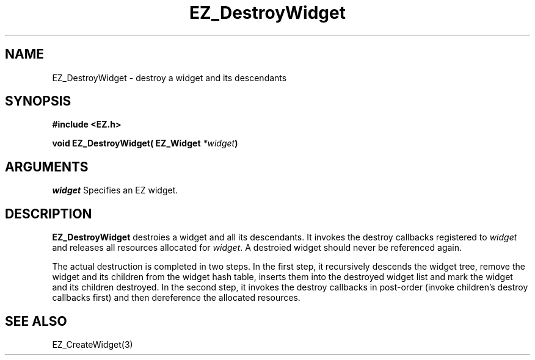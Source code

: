 '\"
'\" Copyright (c) 1997 Maorong Zou
'\" 
.TH EZ_DestroyWidget 3 "" EZWGL "EZWGL Functions"
.BS
.SH NAME
EZ_DestroyWidget \- destroy a widget and its descendants

.SH SYNOPSIS
.nf
.B #include <EZ.h>
.sp
.BI "void EZ_DestroyWidget( EZ_Widget " *widget )

.SH ARGUMENTS
\fIwidget\fR  Specifies an EZ widget.
.sp
.SH DESCRIPTION
.PP
\fBEZ_DestroyWidget\fR destroies a widget and all its descendants.
It invokes the destroy callbacks registered to \fIwidget\fR and
releases all resources allocated for \fIwidget\fR. A
destroied widget should never be referenced again.
.PP
The actual destruction is completed in two steps. In the first
step, it recursively descends the widget tree, remove the widget
and its children from the widget hash table, inserts them into
the destroyed widget list and mark the widget and its children 
destroyed. In the second step, it invokes the destroy callbacks
in post-order (invoke children's destroy callbacks first) and
then dereference the allocated resources.

.SH "SEE ALSO"
EZ_CreateWidget(3)
.br

